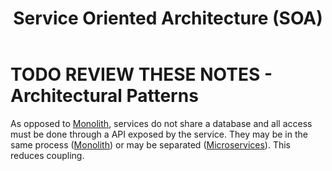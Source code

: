 #+TITLE: Service Oriented Architecture (SOA)
#+HUGO_SECTION: notes
#+HUGO_TAGS: system-design
#+ROAM_ALIAS: SOA

* TODO REVIEW THESE NOTES - Architectural Patterns

As opposed to [[file:monolith.org][Monolith]], services do not share a database and all access must be done through a API exposed by the service. They may be in the same process ([[file:monolith.org][Monolith]]) or may be separated ([[file:microservices.org][Microservices]]). This reduces coupling.
